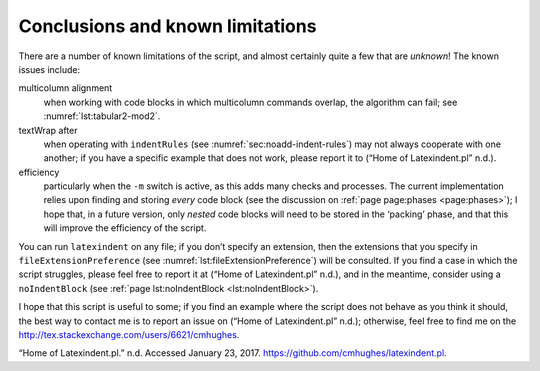 .. label follows

.. _sec:knownlimitations:

Conclusions and known limitations
=================================

There are a number of known limitations of the script, and almost certainly quite a few that are *unknown*! The known issues include:

multicolumn alignment
   when working with code blocks in which multicolumn commands overlap, the algorithm can fail; see :numref:`lst:tabular2-mod2`.

textWrap after
   when operating with ``indentRules`` (see :numref:`sec:noadd-indent-rules`) may not always cooperate with one another; if you have a specific example that does not work, please report it to (“Home of Latexindent.pl” n.d.).

efficiency
   particularly when the ``-m`` switch is active, as this adds many checks and processes. The current implementation relies upon finding and storing *every* code block (see the discussion on :ref:`page page:phases <page:phases>`); I hope that, in a future version, only *nested* code blocks will need to be stored in the ‘packing’ phase, and that this will improve the efficiency of the script.

You can run ``latexindent`` on any file; if you don’t specify an extension, then the extensions that you specify in ``fileExtensionPreference`` (see :numref:`lst:fileExtensionPreference`) will be consulted. If you find a case in which the script struggles, please feel free to report it at (“Home of Latexindent.pl” n.d.), and in the meantime, consider using a ``noIndentBlock`` (see :ref:`page lst:noIndentBlock <lst:noIndentBlock>`).

I hope that this script is useful to some; if you find an example where the script does not behave as you think it should, the best way to contact me is to report an issue on (“Home of Latexindent.pl” n.d.); otherwise, feel free to find me on the http://tex.stackexchange.com/users/6621/cmhughes.

.. container:: references
   :name: refs

   .. container::
      :name: ref-latexindent-home

      “Home of Latexindent.pl.” n.d. Accessed January 23, 2017. https://github.com/cmhughes/latexindent.pl.
